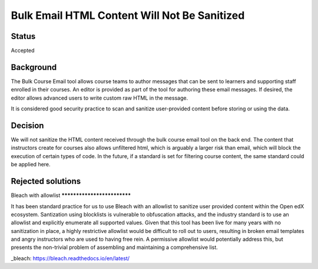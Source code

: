 =============================================
Bulk Email HTML Content Will Not Be Sanitized
=============================================

Status
------

Accepted

Background
----------

The Bulk Course Email tool allows course teams to author messages that can be sent to learners and supporting staff enrolled in their courses. An editor is provided as part of the tool for authoring these email messages. If desired, the editor allows advanced users to write custom raw HTML in the message.

It is considered good security practice to scan and sanitize user-provided content before storing or using the data.

Decision
--------

We will not sanitize the HTML content received through the bulk course email tool on the back end. The content that instructors create for courses also allows unfiltered html, which is arguably a larger risk than email, which will block the execution of certain types of code. In the future, if a standard is set for filtering course content, the same standard could be applied here.


Rejected solutions
------------------

Bleach with allowlist ****************************

It has been standard practice for us to use Bleach with an allowlist to sanitize user provided content within the Open edX ecosystem. Santization using blocklists is vulnerable to obfuscation attacks, and the industry standard is to use an allowlist and explicitly enumerate all supported values. Given that this tool has been live for many years with no sanitization in place, a highly restrictive allowlist would be difficult to roll out to users, resulting in broken email templates and angry instructors who are used to having free rein. A permissive allowlist would potentially address this, but presents the non-trivial problem of assembling and maintaining a comprehensive list.

_bleach: https://bleach.readthedocs.io/en/latest/
